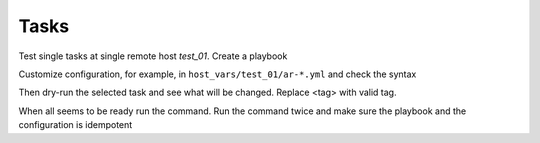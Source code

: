 *****
Tasks
*****

Test single tasks at single remote host *test_01*. Create a playbook

.. code-block:: yaml
   :emphasize-lines: 1

   shell> cat pb.yml
   - hosts: test_01
     become: true
     roles:
       - vbotka.ansible_runner

Customize configuration, for example, in
``host_vars/test_01/ar-*.yml`` and check the syntax

.. code-block:: sh
   :emphasize-lines: 1

   shell> ansible-playbook pb.yml --syntax-check

Then dry-run the selected task and see what will be changed. Replace
<tag> with valid tag.

.. code-block:: sh
   :emphasize-lines: 1

   shell> ansible-playbook pb.yml -t <tag> --check --diff

When all seems to be ready run the command. Run the command twice and
make sure the playbook and the configuration is idempotent

.. code-block:: sh
   :emphasize-lines: 1

   shell> ansible-playbook pb.yml -t <tag>
